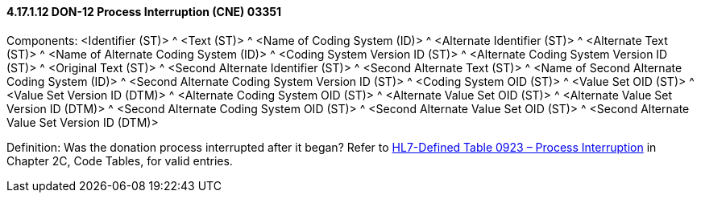 ==== 4.17.1.12 DON-12 Process Interruption (CNE) 03351

Components: <Identifier (ST)> ^ <Text (ST)> ^ <Name of Coding System (ID)> ^ <Alternate Identifier (ST)> ^ <Alternate Text (ST)> ^ <Name of Alternate Coding System (ID)> ^ <Coding System Version ID (ST)> ^ <Alternate Coding System Version ID (ST)> ^ <Original Text (ST)> ^ <Second Alternate Identifier (ST)> ^ <Second Alternate Text (ST)> ^ <Name of Second Alternate Coding System (ID)> ^ <Second Alternate Coding System Version ID (ST)> ^ <Coding System OID (ST)> ^ <Value Set OID (ST)> ^ <Value Set Version ID (DTM)> ^ <Alternate Coding System OID (ST)> ^ <Alternate Value Set OID (ST)> ^ <Alternate Value Set Version ID (DTM)> ^ <Second Alternate Coding System OID (ST)> ^ <Second Alternate Value Set OID (ST)> ^ <Second Alternate Value Set Version ID (DTM)>

Definition: Was the donation process interrupted after it began? Refer to file:///E:\V2\v2.9%20final%20Nov%20from%20Frank\V29_CH02C_Tables.docx#HL70923[HL7-Defined Table 0923 – Process Interruption] in Chapter 2C, Code Tables, for valid entries.


